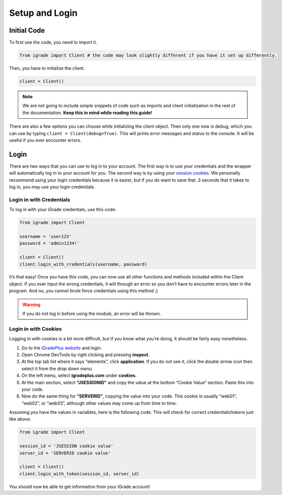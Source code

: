 Setup and Login
===============

Initial Code
------------

To first use the code, you need to import it.

.. code:: python

   from igrade import Client # the code may look slightly different if you have it set up differently.

Then, you have to initialize the client.

.. code:: python

   client = Client()

.. note::
   We are not going to include simple snippets of code such as
   imports and client initialization in the rest of the documentation.
   **Keep this in mind while reading this guide!**

There are also a few options you can choose while initializing the
client object. Then only one now is debug, which you can use by typing
``client = Client(debug=True)``. This will prints error messages and
status to the console. It will be useful if you ever encounter errors.

Login
-----

There are two ways that you can use to log in to your account. The first
way is to use your credentials and the wrapper will automatically log in
to your account for you. The second way is by using your `session
cookies <https://www.cookieyes.com/blog/session-cookies/>`__. We
personally recommend using your login credentials because it is easier,
but if you do want to save that .3 seconds that it takes to log in, you
may use your login credentials.

Login in with Credentials
~~~~~~~~~~~~~~~~~~~~~~~~~

To log in with your iGrade credentials, use this code:

.. code:: python

   from igrade import Client

   username = 'user123'
   password = 'admin1234!'

   client = Client()
   client.login_with_credentials(username, password)

It’s that easy! Once you have this code, you can now use all other
functions and methods included within the Client object. If you ever
input the wrong credentials, it will through an error so you don’t have
to encounter errors later in the program. And no, you cannot brute force
credentials using this method ;)

.. warning::
   If you do not log in before
   using the module, an error will be thrown.

Login in with Cookies
~~~~~~~~~~~~~~~~~~~~~

Logging in with cookies is a bit more difficult, but if you know what
you’re doing, it should be fairly easy nonetheless.

1. Go to the `iGradePlus
   website <https://igradeplus.com/login/student>`__ and login.
2. Open Chrome DevTools by right clicking and pressing **inspect**.
3. At the top tab list where it says “elements”, click **application**.
   If you do not see it, click the *double arrow icon* then select it
   from the *drop down menu*.
4. On the left menu, select **igradeplus.com** under **cookies**.
5. At the main section, select **“JSESSIONID”** and copy the value at
   the bottom “Cookie Value” section. Paste this into your code.
6. Now do the same thing for **“SERVERID”**, copying the value into your
   code. This cookie is usually “web01”, “web02”, or “web03”, although
   other values may come up from time to time.

Assuming you have the values in variables, here is the following code.
This will check for correct credentials/tokens just like above.

.. code:: python

   from igrade import Client

   session_id = 'JSESSION cookie value'
   server_id = 'SERVERID cookie value'

   client = Client()
   client.login_with_token(session_id, server_id)

You should now be able to get information from your iGrade account!